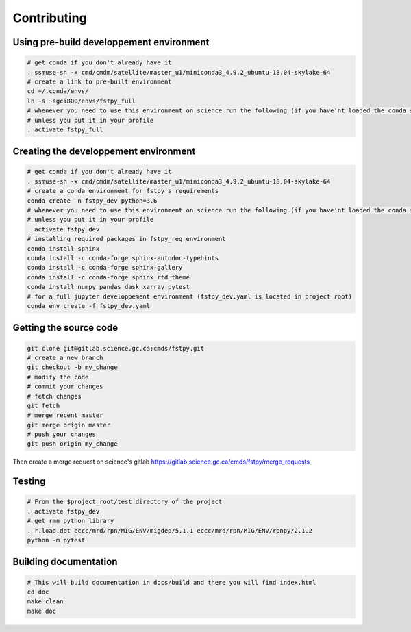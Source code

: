 .. raw:: org

   #+TITLE_: CONTRIBUTING

Contributing
============

Using pre-build developpement environment
-----------------------------------------

.. code:: bash

   # get conda if you don't already have it  
   . ssmuse-sh -x cmd/cmdm/satellite/master_u1/miniconda3_4.9.2_ubuntu-18.04-skylake-64   
   # create a link to pre-built environment
   cd ~/.conda/envs/
   ln -s ~sgci800/envs/fstpy_full
   # whenever you need to use this environment on science run the following (if you have'nt loaded the conda ssm, you'll need to do it everytime)
   # unless you put it in your profile
   . activate fstpy_full   

Creating the developpement environment
--------------------------------------

.. code:: bash

   # get conda if you don't already have it  
   . ssmuse-sh -x cmd/cmdm/satellite/master_u1/miniconda3_4.9.2_ubuntu-18.04-skylake-64   
   # create a conda environment for fstpy's requirements   
   conda create -n fstpy_dev python=3.6   
   # whenever you need to use this environment on science run the following (if you have'nt loaded the conda ssm, you'll need to do it everytime)
   # unless you put it in your profile
   . activate fstpy_dev   
   # installing required packages in fstpy_req environment  
   conda install sphinx
   conda install -c conda-forge sphinx-autodoc-typehints
   conda install -c conda-forge sphinx-gallery
   conda install -c conda-forge sphinx_rtd_theme
   conda install numpy pandas dask xarray pytest
   # for a full jupyter developpement environment (fstpy_dev.yaml is located in project root)
   conda env create -f fstpy_dev.yaml

Getting the source code
-----------------------

.. code:: bash

   git clone git@gitlab.science.gc.ca:cmds/fstpy.git
   # create a new branch
   git checkout -b my_change
   # modify the code
   # commit your changes
   # fetch changes
   git fetch
   # merge recent master
   git merge origin master
   # push your changes
   git push origin my_change

Then create a merge request on science's gitlab
https://gitlab.science.gc.ca/cmds/fstpy/merge_requests

Testing
-------

.. code:: bash

   # From the $project_root/test directory of the project
   . activate fstpy_dev    
   # get rmn python library      
   . r.load.dot eccc/mrd/rpn/MIG/ENV/migdep/5.1.1 eccc/mrd/rpn/MIG/ENV/rpnpy/2.1.2     
   python -m pytest  

Building documentation
----------------------

.. code:: bash

   # This will build documentation in docs/build and there you will find index.html 
   cd doc
   make clean    
   make doc
